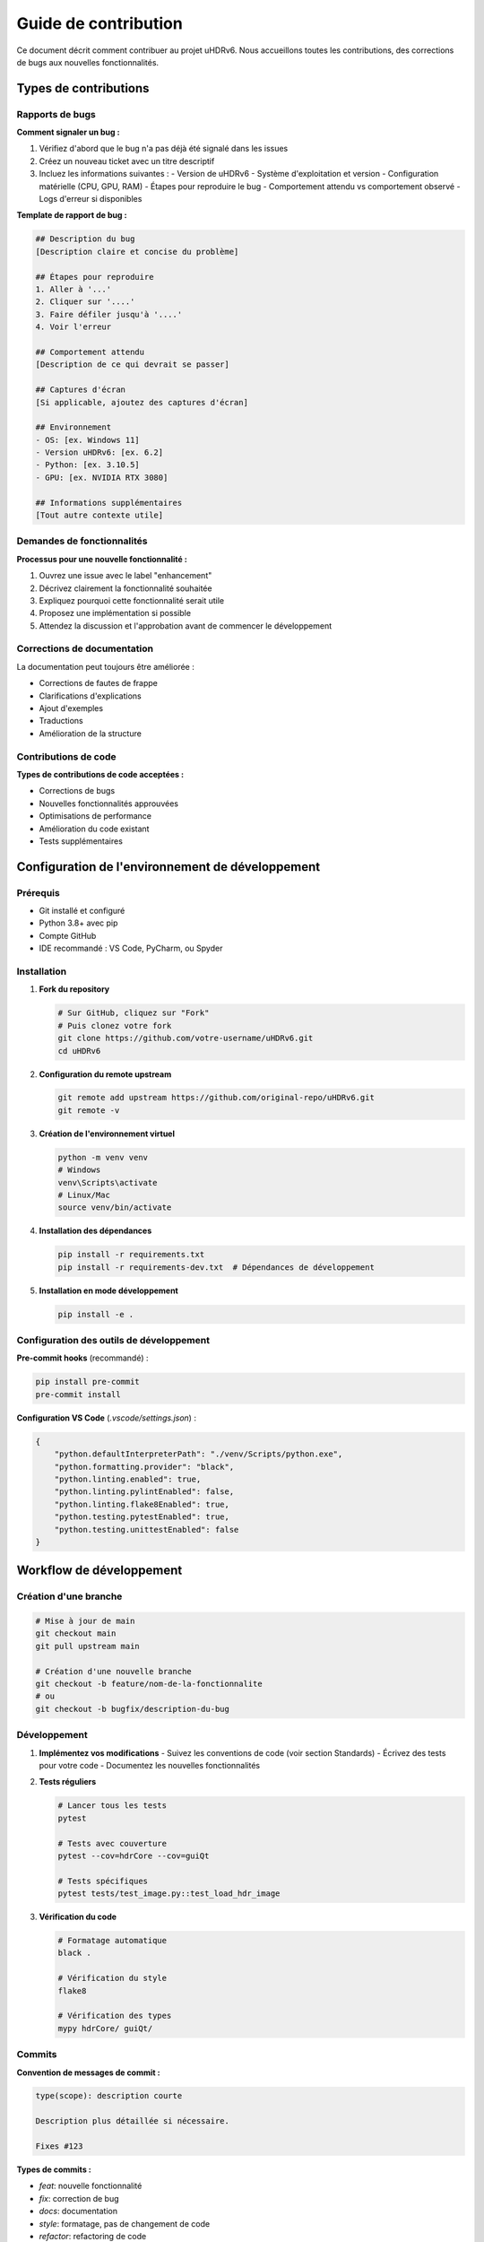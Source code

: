 Guide de contribution
====================

Ce document décrit comment contribuer au projet uHDRv6. Nous accueillons toutes les contributions, des corrections de bugs aux nouvelles fonctionnalités.

Types de contributions
---------------------

Rapports de bugs
~~~~~~~~~~~~~~~

**Comment signaler un bug :**

1. Vérifiez d'abord que le bug n'a pas déjà été signalé dans les issues
2. Créez un nouveau ticket avec un titre descriptif
3. Incluez les informations suivantes :
   - Version de uHDRv6
   - Système d'exploitation et version
   - Configuration matérielle (CPU, GPU, RAM)
   - Étapes pour reproduire le bug
   - Comportement attendu vs comportement observé
   - Logs d'erreur si disponibles

**Template de rapport de bug :**

.. code-block:: markdown

   ## Description du bug
   [Description claire et concise du problème]

   ## Étapes pour reproduire
   1. Aller à '...'
   2. Cliquer sur '....'
   3. Faire défiler jusqu'à '....'
   4. Voir l'erreur

   ## Comportement attendu
   [Description de ce qui devrait se passer]

   ## Captures d'écran
   [Si applicable, ajoutez des captures d'écran]

   ## Environnement
   - OS: [ex. Windows 11]
   - Version uHDRv6: [ex. 6.2]
   - Python: [ex. 3.10.5]
   - GPU: [ex. NVIDIA RTX 3080]

   ## Informations supplémentaires
   [Tout autre contexte utile]

Demandes de fonctionnalités
~~~~~~~~~~~~~~~~~~~~~~~~~~~

**Processus pour une nouvelle fonctionnalité :**

1. Ouvrez une issue avec le label "enhancement"
2. Décrivez clairement la fonctionnalité souhaitée
3. Expliquez pourquoi cette fonctionnalité serait utile
4. Proposez une implémentation si possible
5. Attendez la discussion et l'approbation avant de commencer le développement

Corrections de documentation
~~~~~~~~~~~~~~~~~~~~~~~~~~~

La documentation peut toujours être améliorée :

- Corrections de fautes de frappe
- Clarifications d'explications
- Ajout d'exemples
- Traductions
- Amélioration de la structure

Contributions de code
~~~~~~~~~~~~~~~~~~~

**Types de contributions de code acceptées :**

- Corrections de bugs
- Nouvelles fonctionnalités approuvées
- Optimisations de performance
- Amélioration du code existant
- Tests supplémentaires

Configuration de l'environnement de développement
------------------------------------------------

Prérequis
~~~~~~~~~

- Git installé et configuré
- Python 3.8+ avec pip
- Compte GitHub
- IDE recommandé : VS Code, PyCharm, ou Spyder

Installation
~~~~~~~~~~~

1. **Fork du repository**

   .. code-block:: bash

      # Sur GitHub, cliquez sur "Fork"
      # Puis clonez votre fork
      git clone https://github.com/votre-username/uHDRv6.git
      cd uHDRv6

2. **Configuration du remote upstream**

   .. code-block:: bash

      git remote add upstream https://github.com/original-repo/uHDRv6.git
      git remote -v

3. **Création de l'environnement virtuel**

   .. code-block:: bash

      python -m venv venv
      # Windows
      venv\Scripts\activate
      # Linux/Mac
      source venv/bin/activate

4. **Installation des dépendances**

   .. code-block:: bash

      pip install -r requirements.txt
      pip install -r requirements-dev.txt  # Dépendances de développement

5. **Installation en mode développement**

   .. code-block:: bash

      pip install -e .

Configuration des outils de développement
~~~~~~~~~~~~~~~~~~~~~~~~~~~~~~~~~~~~~~~~~

**Pre-commit hooks** (recommandé) :

.. code-block:: bash

   pip install pre-commit
   pre-commit install

**Configuration VS Code** (`.vscode/settings.json`) :

.. code-block:: json

   {
       "python.defaultInterpreterPath": "./venv/Scripts/python.exe",
       "python.formatting.provider": "black",
       "python.linting.enabled": true,
       "python.linting.pylintEnabled": false,
       "python.linting.flake8Enabled": true,
       "python.testing.pytestEnabled": true,
       "python.testing.unittestEnabled": false
   }

Workflow de développement
------------------------

Création d'une branche
~~~~~~~~~~~~~~~~~~~~~~

.. code-block:: bash

   # Mise à jour de main
   git checkout main
   git pull upstream main
   
   # Création d'une nouvelle branche
   git checkout -b feature/nom-de-la-fonctionnalite
   # ou
   git checkout -b bugfix/description-du-bug

Développement
~~~~~~~~~~~~

1. **Implémentez vos modifications**
   - Suivez les conventions de code (voir section Standards)
   - Écrivez des tests pour votre code
   - Documentez les nouvelles fonctionnalités

2. **Tests réguliers**

   .. code-block:: bash

      # Lancer tous les tests
      pytest
      
      # Tests avec couverture
      pytest --cov=hdrCore --cov=guiQt
      
      # Tests spécifiques
      pytest tests/test_image.py::test_load_hdr_image

3. **Vérification du code**

   .. code-block:: bash

      # Formatage automatique
      black .
      
      # Vérification du style
      flake8
      
      # Vérification des types
      mypy hdrCore/ guiQt/

Commits
~~~~~~

**Convention de messages de commit :**

.. code-block:: text

   type(scope): description courte

   Description plus détaillée si nécessaire.

   Fixes #123

**Types de commits :**

- `feat`: nouvelle fonctionnalité
- `fix`: correction de bug
- `docs`: documentation
- `style`: formatage, pas de changement de code
- `refactor`: refactoring de code
- `test`: ajout/modification de tests
- `chore`: maintenance, dépendances

**Exemples :**

.. code-block:: bash

   git commit -m "feat(image): add support for TIFF format"
   git commit -m "fix(gui): resolve memory leak in image viewer"
   git commit -m "docs(api): update HDRImage class documentation"

Soumission d'une Pull Request
~~~~~~~~~~~~~~~~~~~~~~~~~~~~

1. **Push de votre branche**

   .. code-block:: bash

      git push origin feature/nom-de-la-fonctionnalite

2. **Création de la Pull Request**
   - Allez sur GitHub et cliquez "New Pull Request"
   - Choisissez votre branche vers `main`
   - Remplissez le template de PR

3. **Template de Pull Request :**

.. code-block:: markdown

   ## Description
   [Description des changements]

   ## Type de changement
   - [ ] Bug fix (changement non-breaking qui corrige un problème)
   - [ ] Nouvelle fonctionnalité (changement non-breaking qui ajoute une fonctionnalité)
   - [ ] Breaking change (correction ou fonctionnalité qui casserait la compatibilité)
   - [ ] Documentation

   ## Tests
   - [ ] J'ai ajouté des tests qui prouvent que ma correction/fonctionnalité fonctionne
   - [ ] Les tests nouveaux et existants passent localement

   ## Checklist
   - [ ] Mon code suit les guidelines du projet
   - [ ] J'ai fait une self-review de mon code
   - [ ] J'ai commenté le code dans les zones difficiles à comprendre
   - [ ] J'ai fait les changements correspondants dans la documentation
   - [ ] Mes changements ne génèrent pas de nouveaux warnings
   - [ ] J'ai ajouté des tests qui prouvent l'efficacité de ma correction/fonctionnalité

Standards de code
----------------

Style Python
~~~~~~~~~~~~

**Formatage :**
- Utilisez `black` pour le formatage automatique
- Largeur de ligne : 88 caractères (défaut de black)
- Utilisez `isort` pour organiser les imports

**Conventions de nommage :**
- Classes : `PascalCase` (ex: `HDRImage`)
- Fonctions et variables : `snake_case` (ex: `load_image`)
- Constantes : `UPPER_SNAKE_CASE` (ex: `MAX_IMAGE_SIZE`)
- Fichiers et modules : `snake_case` (ex: `image_processing.py`)

**Docstrings :**
Utilisez le style Google/Sphinx :

.. code-block:: python

   def apply_tone_mapping(image, curve_params):
       """Applique un tone mapping à une image HDR.

       Args:
           image (numpy.ndarray): Image HDR source
           curve_params (dict): Paramètres de la courbe tonale

       Returns:
           numpy.ndarray: Image avec tone mapping appliqué

       Raises:
           ValueError: Si les paramètres sont invalides
           
       Example:
           >>> image = load_hdr_image('test.hdr')
           >>> params = {'gamma': 2.2, 'exposure': 1.0}
           >>> result = apply_tone_mapping(image, params)
       """

**Type hints :**
Utilisez les annotations de type :

.. code-block:: python

   from typing import Optional, List, Dict, Tuple
   import numpy as np

   def process_images(
       image_paths: List[str], 
       output_dir: str,
       params: Optional[Dict[str, float]] = None
   ) -> List[str]:
       """Process multiple images."""

Organisation du code
~~~~~~~~~~~~~~~~~~~

**Structure des modules :**

.. code-block:: text

   module/
   ├── __init__.py          # Exports publics
   ├── core.py              # Fonctionnalités principales
   ├── utils.py             # Fonctions utilitaires
   ├── exceptions.py        # Exceptions personnalisées
   └── tests/
       ├── __init__.py
       ├── test_core.py
       └── test_utils.py

**Imports :**

.. code-block:: python

   # Standard library
   import os
   import sys
   from pathlib import Path

   # Third party
   import numpy as np
   import torch
   from PyQt5.QtWidgets import QWidget

   # Local imports
   from hdrCore.image import HDRImage
   from .utils import validate_image

Tests
----

Framework de tests
~~~~~~~~~~~~~~~~~

Utilisez `pytest` pour tous les tests :

.. code-block:: python

   import pytest
   import numpy as np
   from hdrCore.image import HDRImage

   class TestHDRImage:
       def test_load_valid_hdr_file(self):
           """Test de chargement d'un fichier HDR valide."""
           image = HDRImage()
           image.load_from_file('tests/data/test.hdr')
           assert image.data is not None
           assert image.data.dtype == np.float32

       def test_load_invalid_file_raises_error(self):
           """Test qu'un fichier invalide lève une exception."""
           image = HDRImage()
           with pytest.raises(FileNotFoundError):
               image.load_from_file('nonexistent.hdr')

       @pytest.mark.parametrize("format", ["hdr", "exr", "tiff"])
       def test_save_different_formats(self, format):
           """Test de sauvegarde dans différents formats."""
           # Test parametrisé

Couverture de tests
~~~~~~~~~~~~~~~~~~

Objectifs de couverture :
- Code nouveau : 90%+ de couverture
- Code critique (traitement d'image) : 95%+
- Code d'interface : 70%+ (plus difficile à tester)

.. code-block:: bash

   # Rapport de couverture
   pytest --cov=hdrCore --cov=guiQt --cov-report=html
   # Ouvre htmlcov/index.html pour voir le rapport détaillé

Documentation
------------

Types de documentation
~~~~~~~~~~~~~~~~~~~~~

1. **Docstrings** : Documentation du code (API)
2. **README** : Vue d'ensemble et quick start
3. **Documentation Sphinx** : Documentation complète
4. **Commentaires** : Explications du code complexe

Écriture de documentation
~~~~~~~~~~~~~~~~~~~~~~~~

**Principes :**
- Clarté avant tout
- Exemples concrets
- Mise à jour avec le code
- Différents niveaux de détail pour différents publics

**Structure d'une page de documentation :**

.. code-block:: restructuredtext

   Titre de la page
   ================

   Description courte de ce que fait cette fonctionnalité.

   Usage de base
   ------------

   Exemple simple d'utilisation.

   Options avancées
   ---------------

   Détails pour les utilisateurs avancés.

   Référence API
   ------------

   Documentation technique complète.

Build de la documentation
~~~~~~~~~~~~~~~~~~~~~~~~

.. code-block:: bash

   cd doc_uHDR
   make html
   # La documentation sera dans build/html/

Review et intégration
--------------------

Processus de review
~~~~~~~~~~~~~~~~~~

1. **Review automatique :**
   - Tests CI/CD passent
   - Couverture de code acceptable
   - Style de code conforme

2. **Review manuelle :**
   - Pertinence de la fonctionnalité
   - Qualité de l'implémentation
   - Compatibilité avec le code existant
   - Documentation adéquate

3. **Feedback et itération :**
   - Répondez aux commentaires des reviewers
   - Apportez les modifications demandées
   - Demandez des clarifications si nécessaire

Critères d'acceptation
~~~~~~~~~~~~~~~~~~~~~

Une PR sera acceptée si :

- [ ] Les tests passent
- [ ] La couverture de code est suffisante
- [ ] Le code suit les standards du projet
- [ ] La documentation est à jour
- [ ] Pas de régression fonctionnelle
- [ ] Approbation d'au moins un mainteneur

Ressources pour les contributeurs
---------------------------------

Documentation technique
~~~~~~~~~~~~~~~~~~~~~~

- Architecture du projet : `architecture.rst`
- API Reference : `api.rst`
- Guide d'optimisation : `optimisations.rst`

Outils utiles
~~~~~~~~~~~~~

- **GitHub CLI** : `gh` pour gérer les PRs en ligne de commande
- **pytest-xdist** : Exécution parallèle des tests
- **coverage.py** : Analyse de couverture de code
- **mypy** : Vérification de types statique

Communauté
~~~~~~~~~

- **Issues GitHub** : Pour discussions techniques
- **Email** : remi.cozot@univ-littoral.fr pour questions directes
- **Code de conduite** : Respectueux et constructif

Reconnaissance
~~~~~~~~~~~~~

Les contributeurs seront reconnus dans :
- Fichier CONTRIBUTORS.md
- Notes de version
- Documentation

Merci de contribuer à uHDRv6 ! 🎉
